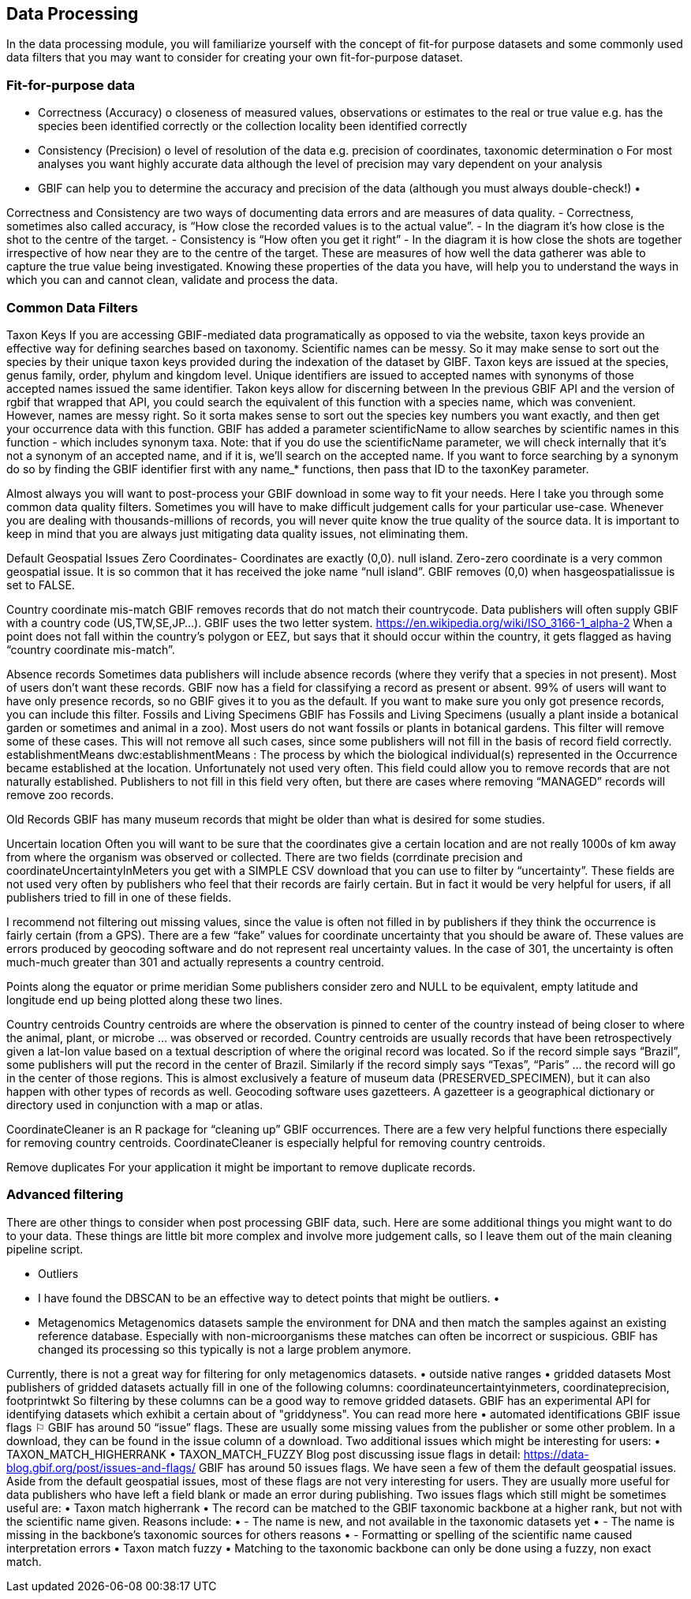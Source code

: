 [multipage-level=2]
== Data Processing
In the data processing module, you will familiarize yourself with the concept of fit-for purpose datasets and some commonly used data filters that you may want to consider for creating your own fit-for-purpose dataset. 

=== Fit-for-purpose data
•	Correctness (Accuracy)
o	closeness of measured values, observations or estimates to the real or true value e.g. has the species been identified correctly or the collection locality been identified correctly
•	Consistency (Precision)
o	level of resolution of the data e.g. precision of coordinates, taxonomic determination
o	For most analyses you want highly accurate data although the level of precision may vary dependent on your analysis
•	GBIF can help you to determine the accuracy and precision of the data (although you must always double-check!)
•	 

Correctness and Consistency are two ways of documenting data errors and are measures of data quality.
-	Correctness, sometimes also called accuracy, is “How close the recorded values is to the actual value”.
-	 In the diagram it’s how close is the shot to the centre of the target.
-	Consistency is “How often you get it right”
-	In the diagram it is how close the shots are together irrespective of how near they are to the centre of the target.
These are measures of how well the data gatherer was able to capture the true value being investigated. Knowing these properties of the data you have, will help you to understand the ways in which you can and cannot clean, validate and process the data.

=== Common Data Filters
Taxon Keys
If you are accessing GBIF-mediated data programatically as opposed to via the website, taxon keys provide an effective way for defining searches based on taxonomy. Scientific names can be messy. So it may make sense to sort out the species by their unique taxon keys provided during the indexation of the dataset by GIBF. Taxon keys are issued at the species, genus family, order, phylum and kingdom level. Unique identifiers are issued to accepted names with synonyms of those accepted names issued the same identifier.  Takon keys allow for discerning between In the previous GBIF API and the version of rgbif that wrapped that API, you could search the equivalent of this function with a species name, which was convenient. However, names are messy right. So it sorta makes sense to sort out the species key numbers you want exactly, and then get your occurrence data with this function. GBIF has added a parameter scientificName to allow searches by scientific names in this function - which includes synonym taxa. Note: that if you do use the scientificName parameter, we will check internally that it's not a synonym of an accepted name, and if it is, we'll search on the accepted name. If you want to force searching by a synonym do so by finding the GBIF identifier first with any name_* functions, then pass that ID to the taxonKey parameter.



Almost always you will want to post-process your GBIF download in some way to fit your needs. Here I take you through some common data quality filters. Sometimes you will have to make difficult judgement calls for your particular use-case. Whenever you are dealing with thousands-millions of records, you will never quite know the true quality of the source data. It is important to keep in mind that you are always just mitigating data quality issues, not eliminating them. 

Default Geospatial Issues
Zero Coordinates- Coordinates are exactly (0,0). null island. Zero-zero coordinate is a very common geospatial issue. It is so common that it has received the joke name “null island”. GBIF removes (0,0) when hasgeospatialissue  is set to FALSE.  

Country coordinate mis-match
GBIF removes records that do not match their countrycode. 
Data publishers will often supply GBIF with a country code (US,TW,SE,JP…). GBIF uses the two letter system. 
https://en.wikipedia.org/wiki/ISO_3166-1_alpha-2
When a point does not fall within the country’s polygon or EEZ, but says that it should occur within the country, it gets flagged as having “country coordinate mis-match”. 

Absence records
Sometimes data publishers will include absence records (where they verify that a species in not present). Most of users don’t want these records.
GBIF now has a field for classifying a record as present or absent. 99% of users will want to have only presence records, so no GBIF gives it to you as the default. If you want to make sure you only got presence records, you can include this filter. 
Fossils and Living Specimens
GBIF has Fossils and Living Specimens (usually a plant inside a botanical garden or sometimes and animal in a zoo).  Most users do not want fossils or plants in botanical gardens. This filter will remove some of these cases. This will not remove all such cases, since some publishers will not fill in the basis of record field correctly. 
establishmentMeans
dwc:establishmentMeans : The process by which the biological individual(s) represented in the Occurrence became established at the location.
Unfortunately not used very often.
This field could allow you to remove records that are not naturally established. Publishers to not fill in this field very often, but there are cases where removing “MANAGED” records will remove zoo records.

Old Records
GBIF has many museum records that might be older than what is desired for some studies.

Uncertain location 
Often you will want to be sure that the coordinates give a certain location and are not really 1000s of km away from where the organism was observed or collected. There are two fields (corrdinate precision and coordinateUncertaintyInMeters you get with a SIMPLE CSV download that you can use to filter by “uncertainty”. These fields are not used very often by publishers who feel that their records are fairly certain. But in fact it would be very helpful for users, if all publishers tried to fill in one of these fields. 

I recommend not filtering out missing values, since the value is often not filled in by publishers if they think the occurrence is fairly certain (from a GPS). 
There are a few “fake” values for coordinate uncertainty that you should be aware of. These values are errors produced by geocoding software and do not represent real uncertainty values. In the case of 301, the uncertainty is often much-much greater than 301 and actually represents a country centroid.

Points along the equator or prime meridian
Some publishers consider zero and NULL to be equivalent, empty latitude and longitude end up being plotted along these two lines.

Country centroids
Country centroids are where the observation is pinned to center of the country instead of being closer to where the animal, plant, or microbe … was observed or recorded.  Country centroids are usually records that have been retrospectively given a lat-lon value based on a textual description of where the original record was located. So if the record simple says “Brazil”, some publishers will put the record in the center of Brazil. Similarly if the record simply says “Texas”, “Paris” … the record will go in the center of those regions. This is almost exclusively a feature of museum data (PRESERVED_SPECIMEN), but it can also happen with other types of records as well. 
Geocoding software uses gazetteers. A gazetteer is a geographical dictionary or directory used in conjunction with a map or atlas.

CoordinateCleaner is an R package for “cleaning up” GBIF occurrences. 
There are a few very helpful functions there especially for removing country centroids.
CoordinateCleaner is especially helpful for removing country centroids. 

Remove duplicates
For your application it might be important to remove duplicate records.


=== Advanced filtering

There are other things to consider when post processing GBIF data, such.  
Here are some additional things you might want to do to your data. These things are little bit more complex and involve more judgement calls, so I leave them out of the main cleaning pipeline script. 

•	Outliers
•	I have found the DBSCAN to be an effective way to detect points that might be outliers. 
•	
•	Metagenomics
Metagenomics datasets sample the environment for DNA and then match the samples against an existing reference database. Especially with non-microorganisms these matches can often be incorrect or suspicious. GBIF has changed its processing so this typically is not a large problem anymore. 

Currently, there is not a great way for filtering for only metagenomics datasets. 
•	outside native ranges
•	gridded datasets
Most publishers of gridded datasets actually fill in one of the following columns: coordinateuncertaintyinmeters, coordinateprecision, footprintwkt
So filtering by these columns can be a good way to remove gridded datasets.
GBIF has an experimental API for identifying datasets which exhibit a certain about of "griddyness". You can read more here
•	automated identifications
GBIF issue flags ⚐
GBIF has around 50 “issue” flags. These are usually some missing values from the publisher or some other problem. In a download, they can be found in the issue column of a download. 
Two additional issues which might be interesting for users: 
•	TAXON_MATCH_HIGHERRANK
•	TAXON_MATCH_FUZZY
Blog post discussing issue flags in detail: https://data-blog.gbif.org/post/issues-and-flags/
GBIF has around 50 issues flags. 
We have seen a few of them the default geospatial issues. Aside from the default geospatial issues, most of these flags are not very interesting for users. They are usually more useful for data publishers who have left a field blank or made an error during publishing. 
Two issues flags which still might be sometimes useful are: 
•	Taxon match higherrank 
•	The record can be matched to the GBIF taxonomic backbone at a higher rank, but not with the scientific name given.
Reasons include:
•	- The name is new, and not available in the taxonomic datasets yet
•	- The name is missing in the backbone’s taxonomic sources for others reasons
•	- Formatting or spelling of the scientific name caused interpretation errors
•	Taxon match fuzzy
•	Matching to the taxonomic backbone can only be done using a fuzzy, non exact match.

